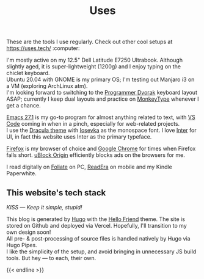 #+title: Uses

These are the tools I use regularly. Check out other cool setups at [[https://uses.tech/]] :computer:

I'm mostly active on my 12.5" Dell Latitude E7250 Ultrabook. Although slightly aged, it is super-lightweight (1200g) and I enjoy typing on the chiclet keyboard. \\
Ubuntu 20.04 with GNOME is my primary OS; I'm testing out Manjaro i3 on a VM (exploring ArchLinux atm). \\
I'm looking forward to switching to the [[https://www.kaufmann.no/roland/dvorak/][Programmer Dvorak]] keyboard layout ASAP; currently I keep dual layouts and practice on [[https://monkeytype.com/][MonkeyType]] whenever I get a chance.

[[https://www.gnu.org/software/emacs/][Emacs 27.1]] is my go-to program for almost anything related to text, with [[https://code.visualstudio.com/][VS Code]] coming in when in a pinch, especially for web-related projects. \\
I use the [[https://draculatheme.com/][Dracula theme]] with [[https://typeof.net/Iosevka/][Iosevka]] as the monospace font. I love [[https://rsms.me/inter/][Inter]] for UI, in fact this website uses Inter as the primary typeface.

[[https://www.mozilla.org/en-US/firefox/browsers/][Firefox]] is my browser of choice and [[https://www.google.com/chrome/][Google Chrome]] for times when Firefox falls short. [[https://github.com/gorhill/uBlock][uBlock Origin]] efficiently blocks ads on the browsers for me.

I read digitally on [[https://johnfactotum.github.io/foliate/][Foliate]] on PC, [[https://readera.org/en/book-reader][ReadEra]] on mobile and my Kindle Paperwhite.

** This website's tech stack
:PROPERTIES:
:CUSTOM_ID: this-websites-tech-stack
:END:

/KISS --- Keep it simple, stupid!/

This blog is generated by [[https://gohugo.io][Hugo]] with the [[https://github.com/panr/hugo-theme-hello-friend][Hello Friend]] theme. The site is stored on Github and deployed via Vercel. Hopefully, I'll transition to my own design soon! \\
All pre- & post-processing of source files is handled natively by Hugo via Hugo Pipes. \\
I like the simplicity of the setup, and avoid bringing in unnecessary JS build tools. But hey --- to each, their own.

{{< endline >}}
